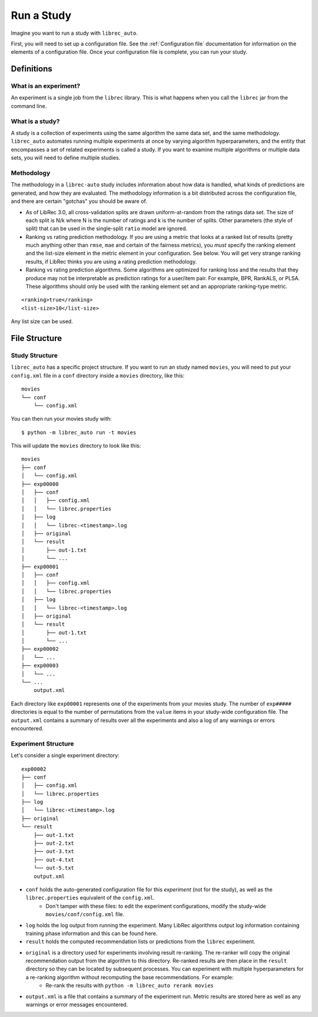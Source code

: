 ============
Run a Study
============

Imagine you want to run a study with ``librec_auto``.

First, you will need to set up a configuration file. See the :ref:`Configuration file` documentation for information on the elements of a configuration file. Once your configuration file is complete, you can run your study.


Definitions
===========

What is an experiment?
----------------------

An experiment is a single job from the ``librec`` library.
This is what happens when you call the ``librec`` jar from the command line.

What is a study?
----------------

A study is a collection of experiments using the same algorithm the same data set, and the same methodology. ``librec_auto`` automates running
multiple experiments at once by varying algorithm hyperparameters, and the entity that encompasses a set of related
experiments is called a study. If you want to examine multiple algorithms or multiple data sets, you will need to define multiple studies.

Methodology
----------

The methodology in a ``librec-auto`` study includes information about how data is handled, what kinds of predictions are generated, and how they are evaluated. The methodology information is a bit distributed across the configuration file, and there are certain "gotchas" you should be aware of.

- As of LibRec 3.0, all cross-validation splits are drawn uniform-at-random from the ratings data set. The size of each split is N/k where N is the number of ratings and k is the number of splits. Other parameters (the style of split) that can be used in the single-split ``ratio`` model are ignored. 
- Ranking vs rating prediction methodology. If you are using a metric that looks at a ranked list of results (pretty much anything other than ``rmse``, ``mae`` and certain of the fairness metrics), you *must* specify the ranking element and the list-size element in the metric element in your configuration. See below. You will get very strange ranking results, if LibRec thinks you are using a rating prediction methodology.
- Ranking vs rating prediction algorithms. Some algorithms are optimized for ranking loss and the results that they produce may not be interpretable as prediction ratings for a user/item pair. For example, BPR, RankALS, or PLSA. These algorithms should only be used with the ranking element set and an appropriate ranking-type metric.  

::

	<ranking>true</ranking>
	<list-size>10</list-size>

Any list size can be used.	

File Structure
==============

Study Structure
---------------

``librec_auto`` has a specific project structure. If you want to run an study
named ``movies``, you will need to put your ``config.xml`` file in a ``conf``
directory inside a ``movies`` directory, like this:

::

    movies
    └── conf
        └── config.xml

You can then run your movies study with:

::

    $ python -m librec_auto run -t movies


This will update the ``movies`` directory to look like this:

::

    movies
    ├── conf
    │   └── config.xml
    ├── exp00000
    │   ├── conf
    │   │   ├── config.xml
    │   │   └── librec.properties
    │   ├── log
    │   │   └── librec-<timestamp>.log
    │   ├── original
    │   └── result
    │       ├── out-1.txt
    │       └── ...
    ├── exp00001
    │   ├── conf
    │   │   ├── config.xml
    │   │   └── librec.properties
    │   ├── log
    │   │   └── librec-<timestamp>.log
    │   ├── original
    │   └── result
    │       ├── out-1.txt
    │       └── ...
    ├── exp00002
    │   └── ...
    ├── exp00003
    │   └── ...
    └── ...
	output.xml

Each directory like ``exp00001`` represents one of the experiments from your
movies study. The number of ``exp#####`` directories is equal to the number of
permutations from the ``value`` items in your study-wide configuration file. The
``output.xml`` contains a summary of results over all the experiments and also a log of any warnings
or errors encountered.


Experiment Structure
--------------------

Let's consider a single experiment directory:

::

    exp00002
    ├── conf
    │   ├── config.xml
    │   └── librec.properties
    ├── log
    │   └── librec-<timestamp>.log
    ├── original
    └── result
        ├── out-1.txt
        ├── out-2.txt
        ├── out-3.txt
        ├── out-4.txt
        └── out-5.txt
	output.xml

* ``conf`` holds the auto-generated configuration file for this *experiment* (not for the study), as well as the ``librec.properties`` equivalent of the ``config.xml``.
    * Don't tamper with these files: to edit the experiment configurations, modify the study-wide ``movies/conf/config.xml`` file.
* ``log`` holds the log output from running the experiment. Many LibRec algorithms output log information containing training phase information and this can be found here.
* ``result`` holds the computed recommendation lists or predictions from the ``librec`` experiment.
* ``original`` is a directory used for experiments involving result re-ranking. The re-ranker will copy the original recommendation output from the algorithm to this directory. Re-ranked results are then place in the ``result`` directory so they can be located by subsequent processes. You can experiment with multiple hyperparameters for a re-ranking algorithm without recomputing the base recommendations. For example:
    * Re-rank the results with ``python -m librec_auto rerank movies``
* ``output.xml`` is a file that contains a summary of the experiment run. Metric results are stored here as well as any warnings or error messages encountered.